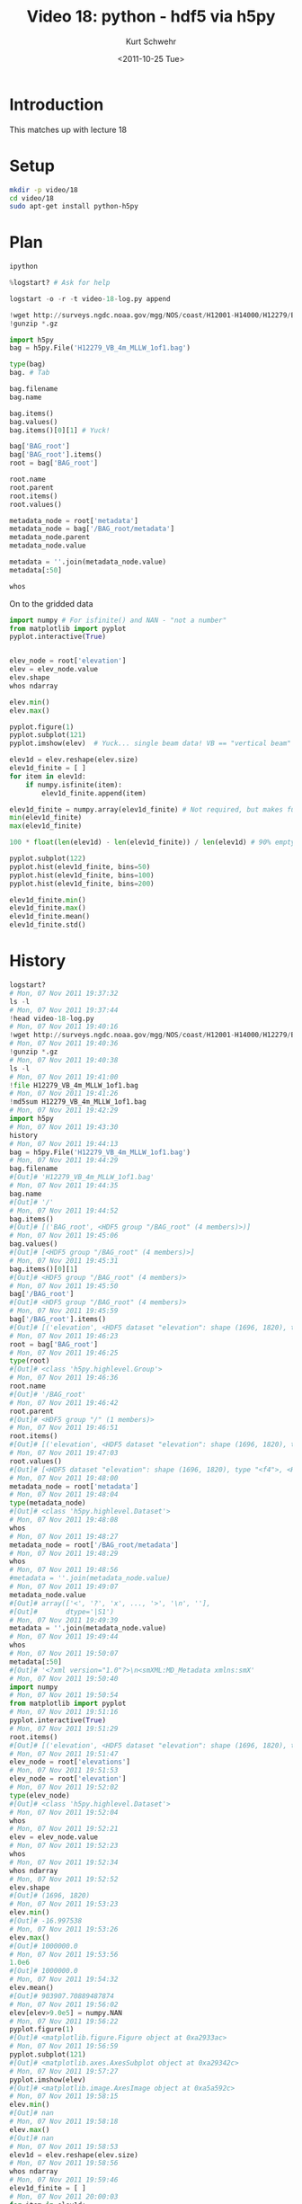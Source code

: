 #+STARTUP: showall

#+TITLE:     Video 18: python - hdf5 via h5py
#+AUTHOR:    Kurt Schwehr
#+EMAIL:     schwehr@ccom.unh.edu
#+DATE:      <2011-10-25 Tue>
#+DESCRIPTION: Marine Research Data Manipulation and Practices
#+KEYWORDS: hdf hdf5 h5py python numpy matplotlib
#+LANGUAGE:  en
#+OPTIONS:   H:3 num:nil toc:t \n:nil @:t ::t |:t ^:t -:t f:t *:t <:t
#+OPTIONS:   TeX:t LaTeX:nil skip:t d:nil todo:t pri:nil tags:not-in-toc
#+INFOJS_OPT: view:nil toc:nil ltoc:t mouse:underline buttons:0 path:http://orgmode.org/org-info.js
#+LINK_HOME: http://vislab-ccom.unh.edu/~schwehr/Classes/2011/esci895-researchtools/

* Introduction

This matches up with lecture 18

* Setup

#+BEGIN_SRC sh
mkdir -p video/18
cd video/18
sudo apt-get install python-h5py
#+END_SRC

* Plan

#+BEGIN_SRC python
ipython

%logstart? # Ask for help

logstart -o -r -t video-18-log.py append

!wget http://surveys.ngdc.noaa.gov/mgg/NOS/coast/H12001-H14000/H12279/BAG/H12279_VB_4m_MLLW_1of1.bag.gz
!gunzip *.gz

import h5py
bag = h5py.File('H12279_VB_4m_MLLW_1of1.bag')

type(bag)
bag. # Tab

bag.filename
bag.name

bag.items()
bag.values()
bag.items()[0][1] # Yuck!

bag['BAG_root']
bag['BAG_root'].items()
root = bag['BAG_root']

root.name
root.parent
root.items()
root.values()

metadata_node = root['metadata']
metadata_node = bag['/BAG_root/metadata']
metadata_node.parent
metadata_node.value

metadata = ''.join(metadata_node.value)
metadata[:50]

whos
#+END_SRC

On to the gridded data

#+BEGIN_SRC python
import numpy # For isfinite() and NAN - "not a number"
from matplotlib import pyplot
pyplot.interactive(True)


elev_node = root['elevation']
elev = elev_node.value
elev.shape
whos ndarray

elev.min()
elev.max()

pyplot.figure(1)
pyplot.subplot(121)
pyplot.imshow(elev)  # Yuck... single beam data! VB == "vertical beam"

elev1d = elev.reshape(elev.size)
elev1d_finite = [ ]
for item in elev1d:
    if numpy.isfinite(item):
        elev1d_finite.append(item)

elev1d_finite = numpy.array(elev1d_finite) # Not required, but makes future operations faster
min(elev1d_finite)
max(elev1d_finite)

100 * float(len(elev1d) - len(elev1d_finite)) / len(elev1d) # 90% empty!

pyplot.subplot(122)
pyplot.hist(elev1d_finite, bins=50)
pyplot.hist(elev1d_finite, bins=100)
pyplot.hist(elev1d_finite, bins=200)

elev1d_finite.min() 
elev1d_finite.max() 
elev1d_finite.mean()
elev1d_finite.std()
#+END_SRC

* History

#+BEGIN_SRC python
logstart?
# Mon, 07 Nov 2011 19:37:32
ls -l
# Mon, 07 Nov 2011 19:37:44
!head video-18-log.py
# Mon, 07 Nov 2011 19:40:16
!wget http://surveys.ngdc.noaa.gov/mgg/NOS/coast/H12001-H14000/H12279/BAG/H12279_VB_4m_MLLW_1of1.bag.gz
# Mon, 07 Nov 2011 19:40:36
!gunzip *.gz
# Mon, 07 Nov 2011 19:40:38
ls -l
# Mon, 07 Nov 2011 19:41:00
!file H12279_VB_4m_MLLW_1of1.bag
# Mon, 07 Nov 2011 19:41:26
!md5sum H12279_VB_4m_MLLW_1of1.bag
# Mon, 07 Nov 2011 19:42:29
import h5py
# Mon, 07 Nov 2011 19:43:30
history
# Mon, 07 Nov 2011 19:44:13
bag = h5py.File('H12279_VB_4m_MLLW_1of1.bag')
# Mon, 07 Nov 2011 19:44:29
bag.filename
#[Out]# 'H12279_VB_4m_MLLW_1of1.bag'
# Mon, 07 Nov 2011 19:44:35
bag.name
#[Out]# '/'
# Mon, 07 Nov 2011 19:44:52
bag.items()
#[Out]# [('BAG_root', <HDF5 group "/BAG_root" (4 members)>)]
# Mon, 07 Nov 2011 19:45:06
bag.values()
#[Out]# [<HDF5 group "/BAG_root" (4 members)>]
# Mon, 07 Nov 2011 19:45:31
bag.items()[0][1]
#[Out]# <HDF5 group "/BAG_root" (4 members)>
# Mon, 07 Nov 2011 19:45:50
bag['/BAG_root']
#[Out]# <HDF5 group "/BAG_root" (4 members)>
# Mon, 07 Nov 2011 19:45:59
bag['/BAG_root'].items()
#[Out]# [('elevation', <HDF5 dataset "elevation": shape (1696, 1820), type "<f4">), ('metadata', <HDF5 dataset "metadata": shape (4971,), type "|S1">), ('tracking_list', <HDF5 dataset "tracking_list": shape (0,), type "|V19">), ('uncertainty', <HDF5 dataset "uncertainty": shape (1696, 1820), type "<f4">)]
# Mon, 07 Nov 2011 19:46:23
root = bag['BAG_root']
# Mon, 07 Nov 2011 19:46:25
type(root)
#[Out]# <class 'h5py.highlevel.Group'>
# Mon, 07 Nov 2011 19:46:36
root.name
#[Out]# '/BAG_root'
# Mon, 07 Nov 2011 19:46:42
root.parent
#[Out]# <HDF5 group "/" (1 members)>
# Mon, 07 Nov 2011 19:46:51
root.items()
#[Out]# [('elevation', <HDF5 dataset "elevation": shape (1696, 1820), type "<f4">), ('metadata', <HDF5 dataset "metadata": shape (4971,), type "|S1">), ('tracking_list', <HDF5 dataset "tracking_list": shape (0,), type "|V19">), ('uncertainty', <HDF5 dataset "uncertainty": shape (1696, 1820), type "<f4">)]
# Mon, 07 Nov 2011 19:47:03
root.values()
#[Out]# [<HDF5 dataset "elevation": shape (1696, 1820), type "<f4">, <HDF5 dataset "metadata": shape (4971,), type "|S1">, <HDF5 dataset "tracking_list": shape (0,), type "|V19">, <HDF5 dataset "uncertainty": shape (1696, 1820), type "<f4">]
# Mon, 07 Nov 2011 19:48:00
metadata_node = root['metadata']
# Mon, 07 Nov 2011 19:48:04
type(metadata_node)
#[Out]# <class 'h5py.highlevel.Dataset'>
# Mon, 07 Nov 2011 19:48:08
whos
# Mon, 07 Nov 2011 19:48:27
metadata_node = root['/BAG_root/metadata']
# Mon, 07 Nov 2011 19:48:29
whos
# Mon, 07 Nov 2011 19:48:56
#metadata = ''.join(metadata_node.value)
# Mon, 07 Nov 2011 19:49:07
metadata_node.value
#[Out]# array(['<', '?', 'x', ..., '>', '\n', ''], 
#[Out]#       dtype='|S1')
# Mon, 07 Nov 2011 19:49:39
metadata = ''.join(metadata_node.value)
# Mon, 07 Nov 2011 19:49:44
whos
# Mon, 07 Nov 2011 19:50:07
metadata[:50]
#[Out]# '<?xml version="1.0"?>\n<smXML:MD_Metadata xmlns:smX'
# Mon, 07 Nov 2011 19:50:40
import numpy
# Mon, 07 Nov 2011 19:50:54
from matplotlib import pyplot
# Mon, 07 Nov 2011 19:51:16
pyplot.interactive(True)
# Mon, 07 Nov 2011 19:51:29
root.items()
#[Out]# [('elevation', <HDF5 dataset "elevation": shape (1696, 1820), type "<f4">), ('metadata', <HDF5 dataset "metadata": shape (4971,), type "|S1">), ('tracking_list', <HDF5 dataset "tracking_list": shape (0,), type "|V19">), ('uncertainty', <HDF5 dataset "uncertainty": shape (1696, 1820), type "<f4">)]
# Mon, 07 Nov 2011 19:51:47
elev_node = root['elevations']
# Mon, 07 Nov 2011 19:51:53
elev_node = root['elevation']
# Mon, 07 Nov 2011 19:52:02
type(elev_node)
#[Out]# <class 'h5py.highlevel.Dataset'>
# Mon, 07 Nov 2011 19:52:04
whos
# Mon, 07 Nov 2011 19:52:21
elev = elev_node.value
# Mon, 07 Nov 2011 19:52:23
whos
# Mon, 07 Nov 2011 19:52:34
whos ndarray
# Mon, 07 Nov 2011 19:52:52
elev.shape
#[Out]# (1696, 1820)
# Mon, 07 Nov 2011 19:53:23
elev.min()
#[Out]# -16.997538
# Mon, 07 Nov 2011 19:53:26
elev.max()
#[Out]# 1000000.0
# Mon, 07 Nov 2011 19:53:56
1.0e6
#[Out]# 1000000.0
# Mon, 07 Nov 2011 19:54:32
elev.mean()
#[Out]# 903907.70889487874
# Mon, 07 Nov 2011 19:56:02
elev[elev>9.0e5] = numpy.NAN
# Mon, 07 Nov 2011 19:56:22
pyplot.figure(1)
#[Out]# <matplotlib.figure.Figure object at 0xa2933ac>
# Mon, 07 Nov 2011 19:56:59
pyplot.subplot(121)
#[Out]# <matplotlib.axes.AxesSubplot object at 0xa29342c>
# Mon, 07 Nov 2011 19:57:27
pyplot.imshow(elev)
#[Out]# <matplotlib.image.AxesImage object at 0xa5a592c>
# Mon, 07 Nov 2011 19:58:15
elev.min()
#[Out]# nan
# Mon, 07 Nov 2011 19:58:18
elev.max()
#[Out]# nan
# Mon, 07 Nov 2011 19:58:53
elev1d = elev.reshape(elev.size)
# Mon, 07 Nov 2011 19:58:56
whos ndarray
# Mon, 07 Nov 2011 19:59:46
elev1d_finite = [ ] 
# Mon, 07 Nov 2011 20:00:03
for item in elev1d:
# Mon, 07 Nov 2011 20:00:24
    if numpy.isfinite(item):
# Mon, 07 Nov 2011 20:00:37
        elev1d_finite.append(item)
# Mon, 07 Nov 2011 20:00:38
        
# Mon, 07 Nov 2011 20:01:05
whos
# Mon, 07 Nov 2011 20:01:37
elev1d_finite = numpy.array( elev1d_finite )
# Mon, 07 Nov 2011 20:01:45
whos ndarray
# Mon, 07 Nov 2011 20:03:12
100 * float( len(elev1d) - len(elev1d_finite) ) / len(elev1d)
#[Out]# 90.3909003732117
# Mon, 07 Nov 2011 20:03:48
pyplot.subplot(122)
#[Out]# <matplotlib.axes.AxesSubplot object at 0xa5ace8c>
# Mon, 07 Nov 2011 20:04:16
pyplot.hist(elev1d_finite, bins=50)
#[Out]# (array([   64,   430,   964,  2971,  3682,  4194,  5451,  6258,  8005,
#[Out]#         9517,  8730,  6540,  7343,  8806,  8945,  9563, 11631, 12973,
#[Out]#        14778, 16986, 18588, 18695, 15810, 13882, 11646,  9764,  8725,
#[Out]#         7520,  7028,  6451,  5646,  4783,  4031,  3502,  3116,  2657,
#[Out]#         1936,  1318,   918,   707,   470,   313,   265,   273,   187,
#[Out]#          157,   168,   118,    70,    31]), array([-16.99753761, -16.83523399, -16.67293037, -16.51062675,
#[Out]#        -16.34832314, -16.18601952, -16.0237159 , -15.86141228,
#[Out]#        -15.69910866, -15.53680504, -15.37450142, -15.2121978 ,
#[Out]#        -15.04989418, -14.88759056, -14.72528694, -14.56298332,
#[Out]#        -14.4006797 , -14.23837608, -14.07607246, -13.91376884,
#[Out]#        -13.75146523, -13.58916161, -13.42685799, -13.26455437,
#[Out]#        -13.10225075, -12.93994713, -12.77764351, -12.61533989,
#[Out]#        -12.45303627, -12.29073265, -12.12842903, -11.96612541,
#[Out]#        -11.80382179, -11.64151817, -11.47921455, -11.31691093,
#[Out]#        -11.15460732, -10.9923037 , -10.83000008, -10.66769646,
#[Out]#        -10.50539284, -10.34308922, -10.1807856 , -10.01848198,
#[Out]#         -9.85617836,  -9.69387474,  -9.53157112,  -9.3692675 ,
#[Out]#         -9.20696388,  -9.04466026,  -8.88235664]), <a list of 50 Patch objects>)
# Mon, 07 Nov 2011 20:04:28
pyplot.hist(elev1d_finite, bins=100)
#[Out]# (array([  11,   53,  158,  272,  323,  641, 1289, 1682, 1763, 1919, 1969,
#[Out]#        2225, 2576, 2875, 3062, 3196, 3719, 4286, 4700, 4817, 4721, 4009,
#[Out]#        3384, 3156, 3483, 3860, 4340, 4466, 4511, 4434, 4696, 4867, 5530,
#[Out]#        6101, 6273, 6700, 7136, 7642, 8011, 8975, 9299, 9289, 9491, 9204,
#[Out]#        8461, 7349, 7146, 6736, 6095, 5551, 5033, 4731, 4445, 4280, 3818,
#[Out]#        3702, 3578, 3450, 3200, 3251, 2880, 2766, 2504, 2279, 2099, 1932,
#[Out]#        1851, 1651, 1534, 1582, 1435, 1222, 1063,  873,  723,  595,  489,
#[Out]#         429,  380,  327,  273,  197,  167,  146,  139,  126,  121,  152,
#[Out]#         108,   79,   79,   78,   81,   87,   66,   52,   37,   33,   26,
#[Out]#           5]), array([-16.99753761, -16.9163858 , -16.83523399, -16.75408218,
#[Out]#        -16.67293037, -16.59177856, -16.51062675, -16.42947495,
#[Out]#        -16.34832314, -16.26717133, -16.18601952, -16.10486771,
#[Out]#        -16.0237159 , -15.94256409, -15.86141228, -15.78026047,
#[Out]#        -15.69910866, -15.61795685, -15.53680504, -15.45565323,
#[Out]#        -15.37450142, -15.29334961, -15.2121978 , -15.13104599,
#[Out]#        -15.04989418, -14.96874237, -14.88759056, -14.80643875,
#[Out]#        -14.72528694, -14.64413513, -14.56298332, -14.48183151,
#[Out]#        -14.4006797 , -14.31952789, -14.23837608, -14.15722427,
#[Out]#        -14.07607246, -13.99492065, -13.91376884, -13.83261703,
#[Out]#        -13.75146523, -13.67031342, -13.58916161, -13.5080098 ,
#[Out]#        -13.42685799, -13.34570618, -13.26455437, -13.18340256,
#[Out]#        -13.10225075, -13.02109894, -12.93994713, -12.85879532,
#[Out]#        -12.77764351, -12.6964917 , -12.61533989, -12.53418808,
#[Out]#        -12.45303627, -12.37188446, -12.29073265, -12.20958084,
#[Out]#        -12.12842903, -12.04727722, -11.96612541, -11.8849736 ,
#[Out]#        -11.80382179, -11.72266998, -11.64151817, -11.56036636,
#[Out]#        -11.47921455, -11.39806274, -11.31691093, -11.23575912,
#[Out]#        -11.15460732, -11.07345551, -10.9923037 , -10.91115189,
#[Out]#        -10.83000008, -10.74884827, -10.66769646, -10.58654465,
#[Out]#        -10.50539284, -10.42424103, -10.34308922, -10.26193741,
#[Out]#        -10.1807856 , -10.09963379, -10.01848198,  -9.93733017,
#[Out]#         -9.85617836,  -9.77502655,  -9.69387474,  -9.61272293,
#[Out]#         -9.53157112,  -9.45041931,  -9.3692675 ,  -9.28811569,
#[Out]#         -9.20696388,  -9.12581207,  -9.04466026,  -8.96350845,  -8.88235664]), <a list of 100 Patch objects>)
# Mon, 07 Nov 2011 20:04:31
pyplot.hist(elev1d_finite, bins=200)
#[Out]# (array([   4,    7,   19,   34,   65,   93,  129,  143,  149,  174,  263,
#[Out]#         378,  530,  759,  877,  805,  895,  868,  970,  949,  957, 1012,
#[Out]#        1042, 1183, 1209, 1367, 1417, 1458, 1553, 1509, 1609, 1587, 1775,
#[Out]#        1944, 2098, 2188, 2261, 2439, 2379, 2438, 2431, 2290, 2145, 1864,
#[Out]#        1769, 1615, 1569, 1587, 1723, 1760, 1823, 2037, 2158, 2182, 2212,
#[Out]#        2254, 2210, 2301, 2122, 2312, 2373, 2323, 2461, 2406, 2711, 2819,
#[Out]#        3007, 3094, 3113, 3160, 3306, 3394, 3556, 3580, 3710, 3932, 3940,
#[Out]#        4071, 4382, 4593, 4573, 4726, 4771, 4518, 4859, 4632, 4633, 4571,
#[Out]#        4434, 4027, 3789, 3560, 3625, 3521, 3460, 3276, 3107, 2988, 2829,
#[Out]#        2722, 2566, 2467, 2445, 2286, 2235, 2210, 2171, 2109, 1942, 1876,
#[Out]#        1870, 1832, 1864, 1714, 1744, 1706, 1645, 1555, 1711, 1540, 1436,
#[Out]#        1444, 1443, 1323, 1218, 1286, 1172, 1107, 1031, 1068,  986,  946,
#[Out]#         969,  882,  833,  818,  793,  741,  814,  768,  719,  716,  670,
#[Out]#         552,  516,  547,  432,  441,  364,  359,  318,  277,  254,  235,
#[Out]#         224,  205,  192,  188,  163,  164,  141,  132,  108,   89,   86,
#[Out]#          81,   79,   67,   65,   74,   57,   69,   65,   56,   72,   80,
#[Out]#          57,   51,   33,   46,   35,   44,   40,   38,   41,   40,   37,
#[Out]#          50,   29,   37,   30,   22,   25,   12,   16,   17,   20,    6,
#[Out]#           4,    1]), array([-16.99753761, -16.95696171, -16.9163858 , -16.8758099 ,
#[Out]#        -16.83523399, -16.79465809, -16.75408218, -16.71350628,
#[Out]#        -16.67293037, -16.63235447, -16.59177856, -16.55120266,
#[Out]#        -16.51062675, -16.47005085, -16.42947495, -16.38889904,
#[Out]#        -16.34832314, -16.30774723, -16.26717133, -16.22659542,
#[Out]#        -16.18601952, -16.14544361, -16.10486771, -16.0642918 ,
#[Out]#        -16.0237159 , -15.98313999, -15.94256409, -15.90198818,
#[Out]#        -15.86141228, -15.82083637, -15.78026047, -15.73968456,
#[Out]#        -15.69910866, -15.65853275, -15.61795685, -15.57738094,
#[Out]#        -15.53680504, -15.49622913, -15.45565323, -15.41507732,
#[Out]#        -15.37450142, -15.33392551, -15.29334961, -15.2527737 ,
#[Out]#        -15.2121978 , -15.17162189, -15.13104599, -15.09047009,
#[Out]#        -15.04989418, -15.00931828, -14.96874237, -14.92816647,
#[Out]#        -14.88759056, -14.84701466, -14.80643875, -14.76586285,
#[Out]#        -14.72528694, -14.68471104, -14.64413513, -14.60355923,
#[Out]#        -14.56298332, -14.52240742, -14.48183151, -14.44125561,
#[Out]#        -14.4006797 , -14.3601038 , -14.31952789, -14.27895199,
#[Out]#        -14.23837608, -14.19780018, -14.15722427, -14.11664837,
#[Out]#        -14.07607246, -14.03549656, -13.99492065, -13.95434475,
#[Out]#        -13.91376884, -13.87319294, -13.83261703, -13.79204113,
#[Out]#        -13.75146523, -13.71088932, -13.67031342, -13.62973751,
#[Out]#        -13.58916161, -13.5485857 , -13.5080098 , -13.46743389,
#[Out]#        -13.42685799, -13.38628208, -13.34570618, -13.30513027,
#[Out]#        -13.26455437, -13.22397846, -13.18340256, -13.14282665,
#[Out]#        -13.10225075, -13.06167484, -13.02109894, -12.98052303,
#[Out]#        -12.93994713, -12.89937122, -12.85879532, -12.81821941,
#[Out]#        -12.77764351, -12.7370676 , -12.6964917 , -12.65591579,
#[Out]#        -12.61533989, -12.57476398, -12.53418808, -12.49361217,
#[Out]#        -12.45303627, -12.41246037, -12.37188446, -12.33130856,
#[Out]#        -12.29073265, -12.25015675, -12.20958084, -12.16900494,
#[Out]#        -12.12842903, -12.08785313, -12.04727722, -12.00670132,
#[Out]#        -11.96612541, -11.92554951, -11.8849736 , -11.8443977 ,
#[Out]#        -11.80382179, -11.76324589, -11.72266998, -11.68209408,
#[Out]#        -11.64151817, -11.60094227, -11.56036636, -11.51979046,
#[Out]#        -11.47921455, -11.43863865, -11.39806274, -11.35748684,
#[Out]#        -11.31691093, -11.27633503, -11.23575912, -11.19518322,
#[Out]#        -11.15460732, -11.11403141, -11.07345551, -11.0328796 ,
#[Out]#        -10.9923037 , -10.95172779, -10.91115189, -10.87057598,
#[Out]#        -10.83000008, -10.78942417, -10.74884827, -10.70827236,
#[Out]#        -10.66769646, -10.62712055, -10.58654465, -10.54596874,
#[Out]#        -10.50539284, -10.46481693, -10.42424103, -10.38366512,
#[Out]#        -10.34308922, -10.30251331, -10.26193741, -10.2213615 ,
#[Out]#        -10.1807856 , -10.14020969, -10.09963379, -10.05905788,
#[Out]#        -10.01848198,  -9.97790607,  -9.93733017,  -9.89675426,
#[Out]#         -9.85617836,  -9.81560246,  -9.77502655,  -9.73445065,
#[Out]#         -9.69387474,  -9.65329884,  -9.61272293,  -9.57214703,
#[Out]#         -9.53157112,  -9.49099522,  -9.45041931,  -9.40984341,
#[Out]#         -9.3692675 ,  -9.3286916 ,  -9.28811569,  -9.24753979,
#[Out]#         -9.20696388,  -9.16638798,  -9.12581207,  -9.08523617,
#[Out]#         -9.04466026,  -9.00408436,  -8.96350845,  -8.92293255,  -8.88235664]), <a list of 200 Patch objects>)
# Mon, 07 Nov 2011 20:05:09
elev1d_finite.min()
#[Out]# -16.997538
# Mon, 07 Nov 2011 20:05:15
elev1d_finite.max()
#[Out]# -8.8823566
# Mon, 07 Nov 2011 20:05:26
elev1d_finite.mean()
#[Out]# -13.79857116848614
# Mon, 07 Nov 2011 20:05:36
elev1d_finite.std()
#[Out]# 1.300281743814951
#+END_SRC
